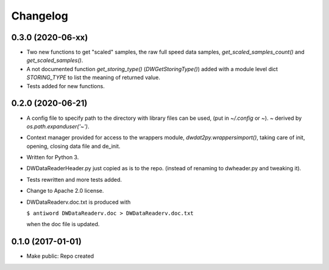 Changelog
=========

0.3.0 (2020-06-xx)
------------------

- Two new functions to get "scaled" samples, the raw full speed data
  samples, `get_scaled_samples_count()` and `get_scaled_samples()`.

- A not documented function `get_storing_type()`
  (`DWGetStoringType()`) added with a module level dict `STORING_TYPE`
  to list the meaning of returned value.

- Tests added for new functions.


0.2.0 (2020-06-21)
------------------

- A config file to specify path to the directory with library files can
  be used, (put in `~/.config` or `~`). `~` derived by
  `os.path.expanduser('~')`.

- Context manager provided for access to the wrappers module,
  `dwdat2py.wrappersimport()`, taking care of init, opening, closing
  data file and de_init.

- Written for Python 3.

- DWDataReaderHeader.py just copied as is to the repo. (instead of
  renaming to dwheader.py and tweaking it).

- Tests rewritten and more tests added.

- Change to Apache 2.0 license.

- DWDataReaderv.doc.txt is produced with

  ``$ antiword DWDataReaderv.doc > DWDataReaderv.doc.txt``

  when the doc file is updated.

0.1.0 (2017-01-01)
------------------

- Make public: Repo created
